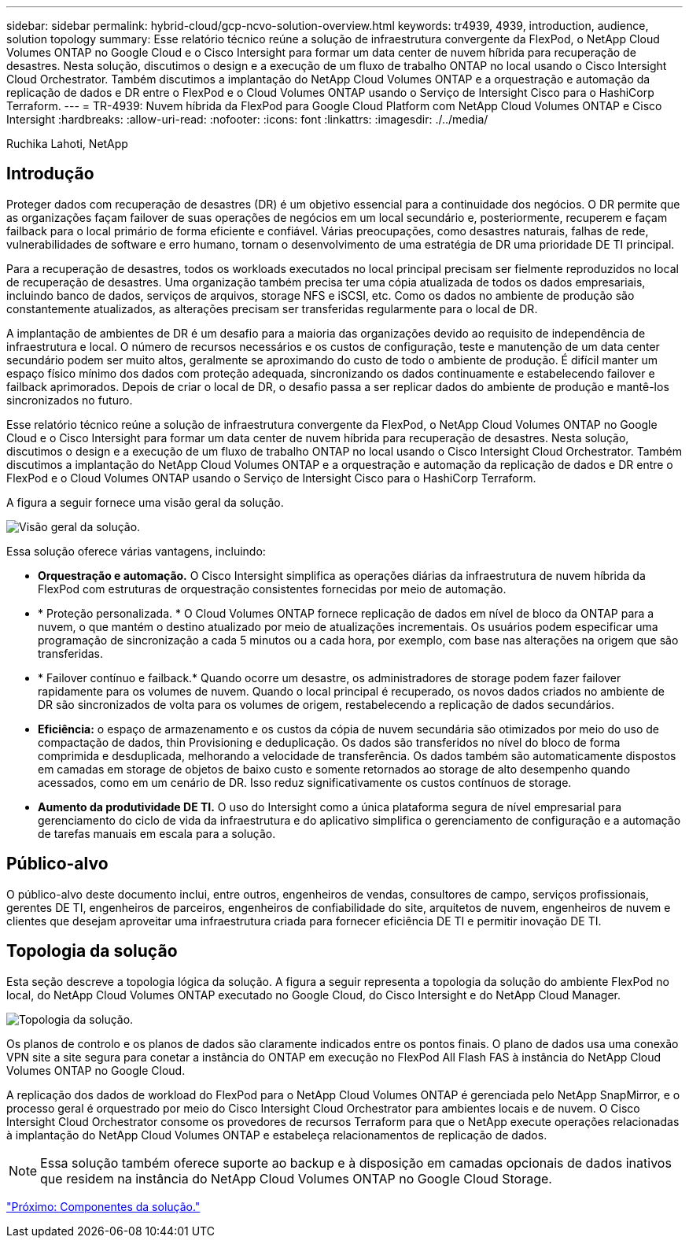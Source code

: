 ---
sidebar: sidebar 
permalink: hybrid-cloud/gcp-ncvo-solution-overview.html 
keywords: tr4939, 4939, introduction, audience, solution topology 
summary: Esse relatório técnico reúne a solução de infraestrutura convergente da FlexPod, o NetApp Cloud Volumes ONTAP no Google Cloud e o Cisco Intersight para formar um data center de nuvem híbrida para recuperação de desastres. Nesta solução, discutimos o design e a execução de um fluxo de trabalho ONTAP no local usando o Cisco Intersight Cloud Orchestrator. Também discutimos a implantação do NetApp Cloud Volumes ONTAP e a orquestração e automação da replicação de dados e DR entre o FlexPod e o Cloud Volumes ONTAP usando o Serviço de Intersight Cisco para o HashiCorp Terraform. 
---
= TR-4939: Nuvem híbrida da FlexPod para Google Cloud Platform com NetApp Cloud Volumes ONTAP e Cisco Intersight
:hardbreaks:
:allow-uri-read: 
:nofooter: 
:icons: font
:linkattrs: 
:imagesdir: ./../media/


Ruchika Lahoti, NetApp



== Introdução

Proteger dados com recuperação de desastres (DR) é um objetivo essencial para a continuidade dos negócios. O DR permite que as organizações façam failover de suas operações de negócios em um local secundário e, posteriormente, recuperem e façam failback para o local primário de forma eficiente e confiável. Várias preocupações, como desastres naturais, falhas de rede, vulnerabilidades de software e erro humano, tornam o desenvolvimento de uma estratégia de DR uma prioridade DE TI principal.

Para a recuperação de desastres, todos os workloads executados no local principal precisam ser fielmente reproduzidos no local de recuperação de desastres. Uma organização também precisa ter uma cópia atualizada de todos os dados empresariais, incluindo banco de dados, serviços de arquivos, storage NFS e iSCSI, etc. Como os dados no ambiente de produção são constantemente atualizados, as alterações precisam ser transferidas regularmente para o local de DR.

A implantação de ambientes de DR é um desafio para a maioria das organizações devido ao requisito de independência de infraestrutura e local. O número de recursos necessários e os custos de configuração, teste e manutenção de um data center secundário podem ser muito altos, geralmente se aproximando do custo de todo o ambiente de produção. É difícil manter um espaço físico mínimo dos dados com proteção adequada, sincronizando os dados continuamente e estabelecendo failover e failback aprimorados. Depois de criar o local de DR, o desafio passa a ser replicar dados do ambiente de produção e mantê-los sincronizados no futuro.

Esse relatório técnico reúne a solução de infraestrutura convergente da FlexPod, o NetApp Cloud Volumes ONTAP no Google Cloud e o Cisco Intersight para formar um data center de nuvem híbrida para recuperação de desastres. Nesta solução, discutimos o design e a execução de um fluxo de trabalho ONTAP no local usando o Cisco Intersight Cloud Orchestrator. Também discutimos a implantação do NetApp Cloud Volumes ONTAP e a orquestração e automação da replicação de dados e DR entre o FlexPod e o Cloud Volumes ONTAP usando o Serviço de Intersight Cisco para o HashiCorp Terraform.

A figura a seguir fornece uma visão geral da solução.

image:gcp-ncvo-image1.png["Visão geral da solução."]

Essa solução oferece várias vantagens, incluindo:

* *Orquestração e automação.* O Cisco Intersight simplifica as operações diárias da infraestrutura de nuvem híbrida da FlexPod com estruturas de orquestração consistentes fornecidas por meio de automação.
* * Proteção personalizada. * O Cloud Volumes ONTAP fornece replicação de dados em nível de bloco da ONTAP para a nuvem, o que mantém o destino atualizado por meio de atualizações incrementais. Os usuários podem especificar uma programação de sincronização a cada 5 minutos ou a cada hora, por exemplo, com base nas alterações na origem que são transferidas.
* * Failover contínuo e failback.* Quando ocorre um desastre, os administradores de storage podem fazer failover rapidamente para os volumes de nuvem. Quando o local principal é recuperado, os novos dados criados no ambiente de DR são sincronizados de volta para os volumes de origem, restabelecendo a replicação de dados secundários.
* *Eficiência:* o espaço de armazenamento e os custos da cópia de nuvem secundária são otimizados por meio do uso de compactação de dados, thin Provisioning e deduplicação. Os dados são transferidos no nível do bloco de forma comprimida e desduplicada, melhorando a velocidade de transferência. Os dados também são automaticamente dispostos em camadas em storage de objetos de baixo custo e somente retornados ao storage de alto desempenho quando acessados, como em um cenário de DR. Isso reduz significativamente os custos contínuos de storage.
* *Aumento da produtividade DE TI.* O uso do Intersight como a única plataforma segura de nível empresarial para gerenciamento do ciclo de vida da infraestrutura e do aplicativo simplifica o gerenciamento de configuração e a automação de tarefas manuais em escala para a solução.




== Público-alvo

O público-alvo deste documento inclui, entre outros, engenheiros de vendas, consultores de campo, serviços profissionais, gerentes DE TI, engenheiros de parceiros, engenheiros de confiabilidade do site, arquitetos de nuvem, engenheiros de nuvem e clientes que desejam aproveitar uma infraestrutura criada para fornecer eficiência DE TI e permitir inovação DE TI.



== Topologia da solução

Esta seção descreve a topologia lógica da solução. A figura a seguir representa a topologia da solução do ambiente FlexPod no local, do NetApp Cloud Volumes ONTAP executado no Google Cloud, do Cisco Intersight e do NetApp Cloud Manager.

image:gcp-ncvo-image2.png["Topologia da solução."]

Os planos de controlo e os planos de dados são claramente indicados entre os pontos finais. O plano de dados usa uma conexão VPN site a site segura para conetar a instância do ONTAP em execução no FlexPod All Flash FAS à instância do NetApp Cloud Volumes ONTAP no Google Cloud.

A replicação dos dados de workload do FlexPod para o NetApp Cloud Volumes ONTAP é gerenciada pelo NetApp SnapMirror, e o processo geral é orquestrado por meio do Cisco Intersight Cloud Orchestrator para ambientes locais e de nuvem. O Cisco Intersight Cloud Orchestrator consome os provedores de recursos Terraform para que o NetApp execute operações relacionadas à implantação do NetApp Cloud Volumes ONTAP e estabeleça relacionamentos de replicação de dados.


NOTE: Essa solução também oferece suporte ao backup e à disposição em camadas opcionais de dados inativos que residem na instância do NetApp Cloud Volumes ONTAP no Google Cloud Storage.

link:gcp-ncvo-solution-components.html["Próximo: Componentes da solução."]
